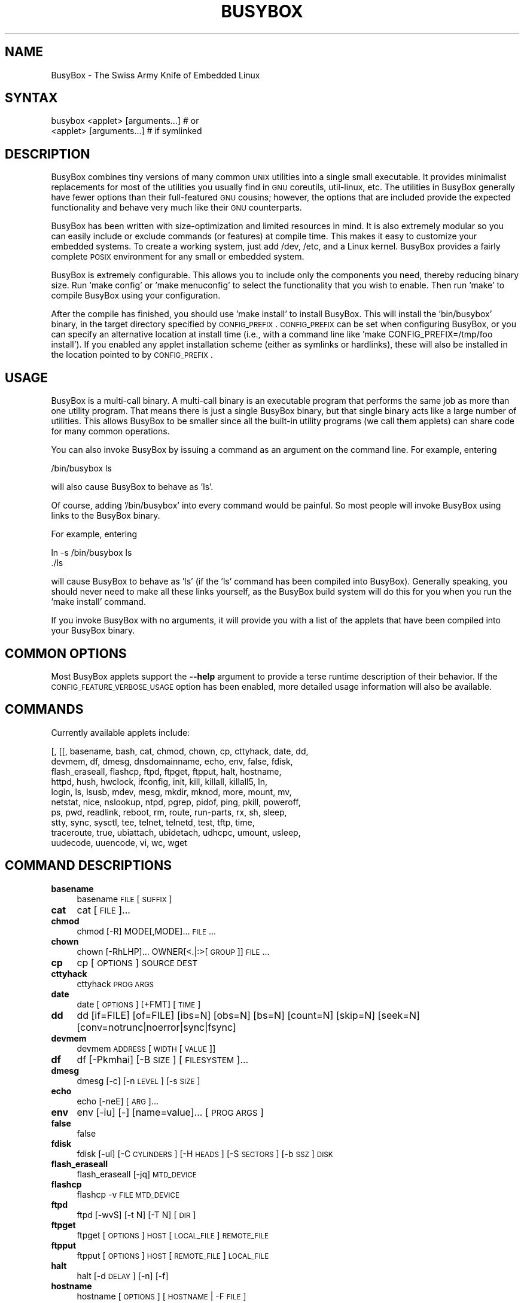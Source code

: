 .\" Automatically generated by Pod::Man 2.25 (Pod::Simple 3.16)
.\"
.\" Standard preamble:
.\" ========================================================================
.de Sp \" Vertical space (when we can't use .PP)
.if t .sp .5v
.if n .sp
..
.de Vb \" Begin verbatim text
.ft CW
.nf
.ne \\$1
..
.de Ve \" End verbatim text
.ft R
.fi
..
.\" Set up some character translations and predefined strings.  \*(-- will
.\" give an unbreakable dash, \*(PI will give pi, \*(L" will give a left
.\" double quote, and \*(R" will give a right double quote.  \*(C+ will
.\" give a nicer C++.  Capital omega is used to do unbreakable dashes and
.\" therefore won't be available.  \*(C` and \*(C' expand to `' in nroff,
.\" nothing in troff, for use with C<>.
.tr \(*W-
.ds C+ C\v'-.1v'\h'-1p'\s-2+\h'-1p'+\s0\v'.1v'\h'-1p'
.ie n \{\
.    ds -- \(*W-
.    ds PI pi
.    if (\n(.H=4u)&(1m=24u) .ds -- \(*W\h'-12u'\(*W\h'-12u'-\" diablo 10 pitch
.    if (\n(.H=4u)&(1m=20u) .ds -- \(*W\h'-12u'\(*W\h'-8u'-\"  diablo 12 pitch
.    ds L" ""
.    ds R" ""
.    ds C` ""
.    ds C' ""
'br\}
.el\{\
.    ds -- \|\(em\|
.    ds PI \(*p
.    ds L" ``
.    ds R" ''
'br\}
.\"
.\" Escape single quotes in literal strings from groff's Unicode transform.
.ie \n(.g .ds Aq \(aq
.el       .ds Aq '
.\"
.\" If the F register is turned on, we'll generate index entries on stderr for
.\" titles (.TH), headers (.SH), subsections (.SS), items (.Ip), and index
.\" entries marked with X<> in POD.  Of course, you'll have to process the
.\" output yourself in some meaningful fashion.
.ie \nF \{\
.    de IX
.    tm Index:\\$1\t\\n%\t"\\$2"
..
.    nr % 0
.    rr F
.\}
.el \{\
.    de IX
..
.\}
.\"
.\" Accent mark definitions (@(#)ms.acc 1.5 88/02/08 SMI; from UCB 4.2).
.\" Fear.  Run.  Save yourself.  No user-serviceable parts.
.    \" fudge factors for nroff and troff
.if n \{\
.    ds #H 0
.    ds #V .8m
.    ds #F .3m
.    ds #[ \f1
.    ds #] \fP
.\}
.if t \{\
.    ds #H ((1u-(\\\\n(.fu%2u))*.13m)
.    ds #V .6m
.    ds #F 0
.    ds #[ \&
.    ds #] \&
.\}
.    \" simple accents for nroff and troff
.if n \{\
.    ds ' \&
.    ds ` \&
.    ds ^ \&
.    ds , \&
.    ds ~ ~
.    ds /
.\}
.if t \{\
.    ds ' \\k:\h'-(\\n(.wu*8/10-\*(#H)'\'\h"|\\n:u"
.    ds ` \\k:\h'-(\\n(.wu*8/10-\*(#H)'\`\h'|\\n:u'
.    ds ^ \\k:\h'-(\\n(.wu*10/11-\*(#H)'^\h'|\\n:u'
.    ds , \\k:\h'-(\\n(.wu*8/10)',\h'|\\n:u'
.    ds ~ \\k:\h'-(\\n(.wu-\*(#H-.1m)'~\h'|\\n:u'
.    ds / \\k:\h'-(\\n(.wu*8/10-\*(#H)'\z\(sl\h'|\\n:u'
.\}
.    \" troff and (daisy-wheel) nroff accents
.ds : \\k:\h'-(\\n(.wu*8/10-\*(#H+.1m+\*(#F)'\v'-\*(#V'\z.\h'.2m+\*(#F'.\h'|\\n:u'\v'\*(#V'
.ds 8 \h'\*(#H'\(*b\h'-\*(#H'
.ds o \\k:\h'-(\\n(.wu+\w'\(de'u-\*(#H)/2u'\v'-.3n'\*(#[\z\(de\v'.3n'\h'|\\n:u'\*(#]
.ds d- \h'\*(#H'\(pd\h'-\w'~'u'\v'-.25m'\f2\(hy\fP\v'.25m'\h'-\*(#H'
.ds D- D\\k:\h'-\w'D'u'\v'-.11m'\z\(hy\v'.11m'\h'|\\n:u'
.ds th \*(#[\v'.3m'\s+1I\s-1\v'-.3m'\h'-(\w'I'u*2/3)'\s-1o\s+1\*(#]
.ds Th \*(#[\s+2I\s-2\h'-\w'I'u*3/5'\v'-.3m'o\v'.3m'\*(#]
.ds ae a\h'-(\w'a'u*4/10)'e
.ds Ae A\h'-(\w'A'u*4/10)'E
.    \" corrections for vroff
.if v .ds ~ \\k:\h'-(\\n(.wu*9/10-\*(#H)'\s-2\u~\d\s+2\h'|\\n:u'
.if v .ds ^ \\k:\h'-(\\n(.wu*10/11-\*(#H)'\v'-.4m'^\v'.4m'\h'|\\n:u'
.    \" for low resolution devices (crt and lpr)
.if \n(.H>23 .if \n(.V>19 \
\{\
.    ds : e
.    ds 8 ss
.    ds o a
.    ds d- d\h'-1'\(ga
.    ds D- D\h'-1'\(hy
.    ds th \o'bp'
.    ds Th \o'LP'
.    ds ae ae
.    ds Ae AE
.\}
.rm #[ #] #H #V #F C
.\" ========================================================================
.\"
.IX Title "BUSYBOX 1"
.TH BUSYBOX 1 "2017-02-15" "version 1.17.0" "BusyBox"
.\" For nroff, turn off justification.  Always turn off hyphenation; it makes
.\" way too many mistakes in technical documents.
.if n .ad l
.nh
.SH "NAME"
BusyBox \- The Swiss Army Knife of Embedded Linux
.SH "SYNTAX"
.IX Header "SYNTAX"
.Vb 1
\& busybox <applet> [arguments...]  # or
\&
\& <applet> [arguments...]          # if symlinked
.Ve
.SH "DESCRIPTION"
.IX Header "DESCRIPTION"
BusyBox combines tiny versions of many common \s-1UNIX\s0 utilities into a single
small executable. It provides minimalist replacements for most of the utilities
you usually find in \s-1GNU\s0 coreutils, util-linux, etc. The utilities in BusyBox
generally have fewer options than their full-featured \s-1GNU\s0 cousins; however, the
options that are included provide the expected functionality and behave very
much like their \s-1GNU\s0 counterparts.
.PP
BusyBox has been written with size-optimization and limited resources in mind.
It is also extremely modular so you can easily include or exclude commands (or
features) at compile time. This makes it easy to customize your embedded
systems. To create a working system, just add /dev, /etc, and a Linux kernel.
BusyBox provides a fairly complete \s-1POSIX\s0 environment for any small or embedded
system.
.PP
BusyBox is extremely configurable.  This allows you to include only the
components you need, thereby reducing binary size. Run 'make config' or 'make
menuconfig' to select the functionality that you wish to enable.  Then run
\&'make' to compile BusyBox using your configuration.
.PP
After the compile has finished, you should use 'make install' to install
BusyBox. This will install the 'bin/busybox' binary, in the target directory
specified by \s-1CONFIG_PREFIX\s0. \s-1CONFIG_PREFIX\s0 can be set when configuring BusyBox,
or you can specify an alternative location at install time (i.e., with a
command line like 'make CONFIG_PREFIX=/tmp/foo install'). If you enabled
any applet installation scheme (either as symlinks or hardlinks), these will
also be installed in the location pointed to by \s-1CONFIG_PREFIX\s0.
.SH "USAGE"
.IX Header "USAGE"
BusyBox is a multi-call binary.  A multi-call binary is an executable program
that performs the same job as more than one utility program.  That means there
is just a single BusyBox binary, but that single binary acts like a large
number of utilities.  This allows BusyBox to be smaller since all the built-in
utility programs (we call them applets) can share code for many common
operations.
.PP
You can also invoke BusyBox by issuing a command as an argument on the
command line.  For example, entering
.PP
.Vb 1
\&        /bin/busybox ls
.Ve
.PP
will also cause BusyBox to behave as 'ls'.
.PP
Of course, adding '/bin/busybox' into every command would be painful.  So most
people will invoke BusyBox using links to the BusyBox binary.
.PP
For example, entering
.PP
.Vb 2
\&        ln \-s /bin/busybox ls
\&        ./ls
.Ve
.PP
will cause BusyBox to behave as 'ls' (if the 'ls' command has been compiled
into BusyBox).  Generally speaking, you should never need to make all these
links yourself, as the BusyBox build system will do this for you when you run
the 'make install' command.
.PP
If you invoke BusyBox with no arguments, it will provide you with a list of the
applets that have been compiled into your BusyBox binary.
.SH "COMMON OPTIONS"
.IX Header "COMMON OPTIONS"
Most BusyBox applets support the \fB\-\-help\fR argument to provide a terse runtime
description of their behavior.  If the \s-1CONFIG_FEATURE_VERBOSE_USAGE\s0 option has
been enabled, more detailed usage information will also be available.
.SH "COMMANDS"
.IX Header "COMMANDS"
Currently available applets include:
.PP
.Vb 10
\&        [, [[, basename, bash, cat, chmod, chown, cp, cttyhack, date, dd,
\&        devmem, df, dmesg, dnsdomainname, echo, env, false, fdisk,
\&        flash_eraseall, flashcp, ftpd, ftpget, ftpput, halt, hostname,
\&        httpd, hush, hwclock, ifconfig, init, kill, killall, killall5, ln,
\&        login, ls, lsusb, mdev, mesg, mkdir, mknod, more, mount, mv,
\&        netstat, nice, nslookup, ntpd, pgrep, pidof, ping, pkill, poweroff,
\&        ps, pwd, readlink, reboot, rm, route, run\-parts, rx, sh, sleep,
\&        stty, sync, sysctl, tee, telnet, telnetd, test, tftp, time,
\&        traceroute, true, ubiattach, ubidetach, udhcpc, umount, usleep,
\&        uudecode, uuencode, vi, wc, wget
.Ve
.SH "COMMAND DESCRIPTIONS"
.IX Header "COMMAND DESCRIPTIONS"
.IP "\fBbasename\fR" 4
.IX Item "basename"
basename \s-1FILE\s0 [\s-1SUFFIX\s0]
.IP "\fBcat\fR" 4
.IX Item "cat"
cat [\s-1FILE\s0]...
.IP "\fBchmod\fR" 4
.IX Item "chmod"
chmod [\-R] MODE[,MODE]... \s-1FILE\s0...
.IP "\fBchown\fR" 4
.IX Item "chown"
chown [\-RhLHP]... OWNER[<.|:>[\s-1GROUP\s0]] \s-1FILE\s0...
.IP "\fBcp\fR" 4
.IX Item "cp"
cp [\s-1OPTIONS\s0] \s-1SOURCE\s0 \s-1DEST\s0
.IP "\fBcttyhack\fR" 4
.IX Item "cttyhack"
cttyhack \s-1PROG\s0 \s-1ARGS\s0
.IP "\fBdate\fR" 4
.IX Item "date"
date [\s-1OPTIONS\s0] [+FMT] [\s-1TIME\s0]
.IP "\fBdd\fR" 4
.IX Item "dd"
dd [if=FILE] [of=FILE] [ibs=N] [obs=N] [bs=N] [count=N] [skip=N]
	[seek=N] [conv=notrunc|noerror|sync|fsync]
.IP "\fBdevmem\fR" 4
.IX Item "devmem"
devmem \s-1ADDRESS\s0 [\s-1WIDTH\s0 [\s-1VALUE\s0]]
.IP "\fBdf\fR" 4
.IX Item "df"
df [\-Pkmhai] [\-B \s-1SIZE\s0] [\s-1FILESYSTEM\s0]...
.IP "\fBdmesg\fR" 4
.IX Item "dmesg"
dmesg [\-c] [\-n \s-1LEVEL\s0] [\-s \s-1SIZE\s0]
.IP "\fBecho\fR" 4
.IX Item "echo"
echo [\-neE] [\s-1ARG\s0]...
.IP "\fBenv\fR" 4
.IX Item "env"
env [\-iu] [\-] [name=value]... [\s-1PROG\s0 \s-1ARGS\s0]
.IP "\fBfalse\fR" 4
.IX Item "false"
false
.IP "\fBfdisk\fR" 4
.IX Item "fdisk"
fdisk [\-ul] [\-C \s-1CYLINDERS\s0] [\-H \s-1HEADS\s0] [\-S \s-1SECTORS\s0] [\-b \s-1SSZ\s0] \s-1DISK\s0
.IP "\fBflash_eraseall\fR" 4
.IX Item "flash_eraseall"
flash_eraseall [\-jq] \s-1MTD_DEVICE\s0
.IP "\fBflashcp\fR" 4
.IX Item "flashcp"
flashcp \-v \s-1FILE\s0 \s-1MTD_DEVICE\s0
.IP "\fBftpd\fR" 4
.IX Item "ftpd"
ftpd [\-wvS] [\-t N] [\-T N] [\s-1DIR\s0]
.IP "\fBftpget\fR" 4
.IX Item "ftpget"
ftpget [\s-1OPTIONS\s0] \s-1HOST\s0 [\s-1LOCAL_FILE\s0] \s-1REMOTE_FILE\s0
.IP "\fBftpput\fR" 4
.IX Item "ftpput"
ftpput [\s-1OPTIONS\s0] \s-1HOST\s0 [\s-1REMOTE_FILE\s0] \s-1LOCAL_FILE\s0
.IP "\fBhalt\fR" 4
.IX Item "halt"
halt [\-d \s-1DELAY\s0] [\-n] [\-f]
.IP "\fBhostname\fR" 4
.IX Item "hostname"
hostname [\s-1OPTIONS\s0] [\s-1HOSTNAME\s0 | \-F \s-1FILE\s0]
.IP "\fBhttpd\fR" 4
.IX Item "httpd"
httpd [\-ifv[v]] [\-c \s-1CONFFILE\s0] [\-p [\s-1IP:\s0]PORT] [\-h \s-1HOME\s0]
or httpd \-d/\-e \s-1STRING\s0
.IP "\fBhwclock\fR" 4
.IX Item "hwclock"
hwclock [\-r] [\-s] [\-w] [\-l] [\-u] [\-f \s-1FILE\s0]
.IP "\fBifconfig\fR" 4
.IX Item "ifconfig"
ifconfig [\-a] interface [address]
.IP "\fBinit\fR" 4
.IX Item "init"
init
.IP "\fBkill\fR" 4
.IX Item "kill"
kill [\-l] [\-SIG] \s-1PID\s0...
.IP "\fBkillall\fR" 4
.IX Item "killall"
killall [\-l] [\-q] [\-SIG] \s-1PROCESS_NAME\s0...
.IP "\fBkillall5\fR" 4
.IX Item "killall5"
killall5 [\-l] [\-SIG] [\-o \s-1PID\s0]...
.IP "\fBln\fR" 4
.IX Item "ln"
ln [\s-1OPTIONS\s0] \s-1TARGET\s0... LINK|DIR
.IP "\fBlogin\fR" 4
.IX Item "login"
login [\-p] [\-h \s-1HOST\s0] [[\-f] \s-1USER\s0]
.IP "\fBls\fR" 4
.IX Item "ls"
ls [\-1AacCdeFilnpLRrSsTtuvwxXhk] [\s-1FILE\s0]...
.IP "\fBmdev\fR" 4
.IX Item "mdev"
mdev [\-s]
.IP "\fBmesg\fR" 4
.IX Item "mesg"
mesg [y|n]
.IP "\fBmkdir\fR" 4
.IX Item "mkdir"
mkdir [\s-1OPTIONS\s0] \s-1DIRECTORY\s0...
.IP "\fBmknod\fR" 4
.IX Item "mknod"
mknod [\s-1OPTIONS\s0] \s-1NAME\s0 \s-1TYPE\s0 \s-1MAJOR\s0 \s-1MINOR\s0
.IP "\fBmore\fR" 4
.IX Item "more"
more [\s-1FILE\s0]...
.IP "\fBmount\fR" 4
.IX Item "mount"
mount [\s-1OPTIONS\s0] [\-o \s-1OPTS\s0] \s-1DEVICE\s0 \s-1NODE\s0
.IP "\fBmv\fR" 4
.IX Item "mv"
mv [\s-1OPTIONS\s0] \s-1SOURCE\s0 \s-1DEST\s0
or: mv [\s-1OPTIONS\s0] \s-1SOURCE\s0... \s-1DIRECTORY\s0
.IP "\fBnetstat\fR" 4
.IX Item "netstat"
netstat [\-laentuwxrWp]
.IP "\fBnice\fR" 4
.IX Item "nice"
nice [\-n \s-1ADJUST\s0] [\s-1PROG\s0 \s-1ARGS\s0]
.IP "\fBnslookup\fR" 4
.IX Item "nslookup"
nslookup [\s-1HOST\s0] [\s-1SERVER\s0]
.IP "\fBntpd\fR" 4
.IX Item "ntpd"
ntpd [\-dnqwl] [\-S \s-1PROG\s0] [\-p \s-1PEER\s0]...
.IP "\fBpgrep\fR" 4
.IX Item "pgrep"
pgrep [\-flnovx] [\-s SID|\-P PPID|PATTERN]
.IP "\fBpidof\fR" 4
.IX Item "pidof"
pidof [\s-1OPTIONS\s0] [\s-1NAME\s0]...
.IP "\fBping\fR" 4
.IX Item "ping"
ping [\s-1OPTIONS\s0] \s-1HOST\s0
.IP "\fBpkill\fR" 4
.IX Item "pkill"
pkill [\-l|\-SIGNAL] [\-fnovx] [\-s SID|\-P PPID|PATTERN]
.IP "\fBpoweroff\fR" 4
.IX Item "poweroff"
poweroff [\-d \s-1DELAY\s0] [\-n] [\-f]
.IP "\fBps\fR" 4
.IX Item "ps"
ps
.IP "\fBpwd\fR" 4
.IX Item "pwd"
pwd
.IP "\fBreadlink\fR" 4
.IX Item "readlink"
readlink [\-fnv] \s-1FILE\s0
.IP "\fBreboot\fR" 4
.IX Item "reboot"
reboot [\-d \s-1DELAY\s0] [\-n] [\-f]
.IP "\fBrm\fR" 4
.IX Item "rm"
rm [\s-1OPTIONS\s0] \s-1FILE\s0...
.IP "\fBroute\fR" 4
.IX Item "route"
route [{add|del|delete}]
.IP "\fBrun-parts\fR" 4
.IX Item "run-parts"
run-parts [\-t] [\-l] [\-a \s-1ARG\s0] [\-u \s-1MASK\s0] \s-1DIRECTORY\s0
.IP "\fBrx\fR" 4
.IX Item "rx"
rx \s-1FILE\s0
.IP "\fBsleep\fR" 4
.IX Item "sleep"
sleep [N]...
.IP "\fBstty\fR" 4
.IX Item "stty"
stty [\-a|g] [\-F \s-1DEVICE\s0] [\s-1SETTING\s0]...
.IP "\fBsync\fR" 4
.IX Item "sync"
sync
.IP "\fBsysctl\fR" 4
.IX Item "sysctl"
sysctl [\s-1OPTIONS\s0] [\s-1VALUE\s0]...
.IP "\fBtee\fR" 4
.IX Item "tee"
tee [\s-1OPTIONS\s0] [\s-1FILE\s0]...
.IP "\fBtelnet\fR" 4
.IX Item "telnet"
telnet [\-a] [\-l \s-1USER\s0] \s-1HOST\s0 [\s-1PORT\s0]
.IP "\fBtelnetd\fR" 4
.IX Item "telnetd"
telnetd [\s-1OPTIONS\s0]
.IP "\fBtest\fR" 4
.IX Item "test"
test \s-1EXPRESSION\s0 ]
.IP "\fBtftp\fR" 4
.IX Item "tftp"
tftp [\s-1OPTIONS\s0] \s-1HOST\s0 [\s-1PORT\s0]
.IP "\fBtime\fR" 4
.IX Item "time"
time [\s-1OPTIONS\s0] \s-1PROG\s0 \s-1ARGS\s0
.IP "\fBtraceroute\fR" 4
.IX Item "traceroute"
traceroute [\-FIldnrv] [\-f 1ST_TTL] [\-m \s-1MAXTTL\s0] [\-p \s-1PORT\s0] [\-q \s-1PROBES\s0]
	[\-s \s-1SRC_IP\s0] [\-t \s-1TOS\s0] [\-w \s-1WAIT_SEC\s0] [\-g \s-1GATEWAY\s0] [\-i \s-1IFACE\s0]
	[\-z \s-1PAUSE_MSEC\s0] \s-1HOST\s0 [\s-1BYTES\s0]
.IP "\fBtrue\fR" 4
.IX Item "true"
true
.IP "\fBubiattach\fR" 4
.IX Item "ubiattach"
ubiattach \-m \s-1MTD_NUM\s0 [\-d \s-1UBI_NUM\s0] \s-1UBI_CTRL_DEV\s0
.IP "\fBubidetach\fR" 4
.IX Item "ubidetach"
ubidetach \-d \s-1UBI_NUM\s0 \s-1UBI_CTRL_DEV\s0
.IP "\fBudhcpc\fR" 4
.IX Item "udhcpc"
udhcpc [\-fbnqvoCR] [\-i \s-1IFACE\s0] [\-r \s-1IP\s0] [\-s \s-1PROG\s0] [\-p \s-1PIDFILE\s0]
	[\-H \s-1HOSTNAME\s0] [\-c \s-1CID\s0] [\-V \s-1VENDOR\s0] [\-O \s-1DHCP_OPT\s0]... [\-P N]
.IP "\fBumount\fR" 4
.IX Item "umount"
umount [\s-1OPTIONS\s0] FILESYSTEM|DIRECTORY
.IP "\fBusleep\fR" 4
.IX Item "usleep"
usleep N
.IP "\fBuudecode\fR" 4
.IX Item "uudecode"
uudecode [\-o \s-1OUTFILE\s0] [\s-1INFILE\s0]
.IP "\fBuuencode\fR" 4
.IX Item "uuencode"
uuencode [\-m] [\s-1INFILE\s0] \s-1STORED_FILENAME\s0
.IP "\fBvi\fR" 4
.IX Item "vi"
vi [\s-1OPTIONS\s0] [\s-1FILE\s0]...
.IP "\fBwc\fR" 4
.IX Item "wc"
wc [\s-1OPTIONS\s0] [\s-1FILE\s0]...
.IP "\fBwget\fR" 4
.IX Item "wget"
wget [\-csq] [\-O \s-1FILE\s0] [\-Y on/off] [\-P \s-1DIR\s0] [\-U \s-1AGENT\s0] \s-1URL\s0
.SH "LIBC NSS"
.IX Header "LIBC NSS"
\&\s-1GNU\s0 Libc (glibc) uses the Name Service Switch (\s-1NSS\s0) to configure the behavior
of the C library for the local environment, and to configure how it reads
system data, such as passwords and group information.  This is implemented
using an /etc/nsswitch.conf configuration file, and using one or more of the
/lib/libnss_* libraries.  BusyBox tries to avoid using any libc calls that make
use of \s-1NSS\s0.  Some applets however, such as login and su, will use libc functions
that require \s-1NSS\s0.
.PP
If you enable \s-1CONFIG_USE_BB_PWD_GRP\s0, BusyBox will use internal functions to
directly access the /etc/passwd, /etc/group, and /etc/shadow files without
using \s-1NSS\s0.  This may allow you to run your system without the need for
installing any of the \s-1NSS\s0 configuration files and libraries.
.PP
When used with glibc, the BusyBox 'networking' applets will similarly require
that you install at least some of the glibc \s-1NSS\s0 stuff (in particular,
/etc/nsswitch.conf, /lib/libnss_dns*, /lib/libnss_files*, and /lib/libresolv*).
.PP
Shameless Plug: As an alternative, one could use a C library such as uClibc.  In
addition to making your system significantly smaller, uClibc does not require the
use of any \s-1NSS\s0 support files or libraries.
.SH "MAINTAINER"
.IX Header "MAINTAINER"
Denis Vlasenko <vda.linux@googlemail.com>
.SH "AUTHORS"
.IX Header "AUTHORS"
The following people have contributed code to BusyBox whether they know it or
not.  If you have written code included in BusyBox, you should probably be
listed here so you can obtain your bit of eternal glory.  If you should be
listed here, or the description of what you have done needs more detail, or is
incorrect, please send in an update.
.PP
Emanuele Aina <emanuele.aina@tiscali.it>
    run-parts
.PP
Erik Andersen <andersen@codepoet.org>
.PP
.Vb 4
\&    Tons of new stuff, major rewrite of most of the
\&    core apps, tons of new apps as noted in header files.
\&    Lots of tedious effort writing these boring docs that
\&    nobody is going to actually read.
.Ve
.PP
Laurence Anderson <l.d.anderson@warwick.ac.uk>
.PP
.Vb 1
\&    rpm2cpio, unzip, get_header_cpio, read_gz interface, rpm
.Ve
.PP
Jeff Angielski <jeff@theptrgroup.com>
.PP
.Vb 1
\&    ftpput, ftpget
.Ve
.PP
Edward Betts <edward@debian.org>
.PP
.Vb 1
\&    expr, hostid, logname, whoami
.Ve
.PP
John Beppu <beppu@codepoet.org>
.PP
.Vb 1
\&    du, nslookup, sort
.Ve
.PP
Brian Candler <B.Candler@pobox.com>
.PP
.Vb 1
\&    tiny\-ls(ls)
.Ve
.PP
Randolph Chung <tausq@debian.org>
.PP
.Vb 1
\&    fbset, ping, hostname
.Ve
.PP
Dave Cinege <dcinege@psychosis.com>
.PP
.Vb 2
\&    more(v2), makedevs, dutmp, modularization, auto links file,
\&    various fixes, Linux Router Project maintenance
.Ve
.PP
Jordan Crouse <jordan@cosmicpenguin.net>
.PP
.Vb 1
\&    ipcalc
.Ve
.PP
Magnus Damm <damm@opensource.se>
.PP
.Vb 1
\&    tftp client insmod powerpc support
.Ve
.PP
Larry Doolittle <ldoolitt@recycle.lbl.gov>
.PP
.Vb 1
\&    pristine source directory compilation, lots of patches and fixes.
.Ve
.PP
Glenn Engel <glenne@engel.org>
.PP
.Vb 1
\&    httpd
.Ve
.PP
Gennady Feldman <gfeldman@gena01.com>
.PP
.Vb 2
\&    Sysklogd (single threaded syslogd, IPC Circular buffer support,
\&    logread), various fixes.
.Ve
.PP
Karl M. Hegbloom <karlheg@debian.org>
.PP
.Vb 1
\&    cp_mv.c, the test suite, various fixes to utility.c, &c.
.Ve
.PP
Daniel Jacobowitz <dan@debian.org>
.PP
.Vb 1
\&    mktemp.c
.Ve
.PP
Matt Kraai <kraai@alumni.cmu.edu>
.PP
.Vb 1
\&    documentation, bugfixes, test suite
.Ve
.PP
Stephan Linz <linz@li\-pro.net>
.PP
.Vb 1
\&    ipcalc, Red Hat equivalence
.Ve
.PP
John Lombardo <john@deltanet.com>
.PP
.Vb 1
\&    tr
.Ve
.PP
Glenn McGrath <bug1@iinet.net.au>
.PP
.Vb 3
\&    Common unarchiving code and unarchiving applets, ifupdown, ftpgetput,
\&    nameif, sed, patch, fold, install, uudecode.
\&    Various bugfixes, review and apply numerous patches.
.Ve
.PP
Manuel Novoa \s-1III\s0 <mjn3@codepoet.org>
.PP
.Vb 3
\&    cat, head, mkfifo, mknod, rmdir, sleep, tee, tty, uniq, usleep, wc, yes,
\&    mesg, vconfig, make_directory, parse_mode, dirname, mode_string,
\&    get_last_path_component, simplify_path, and a number trivial libbb routines
\&
\&    also bug fixes, partial rewrites, and size optimizations in
\&    ash, basename, cal, cmp, cp, df, du, echo, env, ln, logname, md5sum, mkdir,
\&    mv, realpath, rm, sort, tail, touch, uname, watch, arith, human_readable,
\&    interface, dutmp, ifconfig, route
.Ve
.PP
Vladimir Oleynik <dzo@simtreas.ru>
.PP
.Vb 4
\&    cmdedit; xargs(current), httpd(current);
\&    ports: ash, crond, fdisk, inetd, stty, traceroute, top;
\&    locale, various fixes
\&    and irreconcilable critic of everything not perfect.
.Ve
.PP
Bruce Perens <bruce@pixar.com>
.PP
.Vb 2
\&    Original author of BusyBox in 1995, 1996. Some of his code can
\&    still be found hiding here and there...
.Ve
.PP
Tim Riker <Tim@Rikers.org>
.PP
.Vb 1
\&    bug fixes, member of fan club
.Ve
.PP
Kent Robotti <robotti@metconnect.com>
.PP
.Vb 1
\&    reset, tons and tons of bug reports and patches.
.Ve
.PP
Chip Rosenthal <chip@unicom.com>, <crosenth@covad.com>
.PP
.Vb 1
\&    wget \- Contributed by permission of Covad Communications
.Ve
.PP
Pavel Roskin <proski@gnu.org>
.PP
.Vb 1
\&    Lots of bugs fixes and patches.
.Ve
.PP
Gyepi Sam <gyepi@praxis\-sw.com>
.PP
.Vb 1
\&    Remote logging feature for syslogd
.Ve
.PP
Linus Torvalds <torvalds@transmeta.com>
.PP
.Vb 1
\&    mkswap, fsck.minix, mkfs.minix
.Ve
.PP
Mark Whitley <markw@codepoet.org>
.PP
.Vb 2
\&    grep, sed, cut, xargs(previous),
\&    style\-guide, new\-applet\-HOWTO, bug fixes, etc.
.Ve
.PP
Charles P. Wright <cpwright@villagenet.com>
.PP
.Vb 1
\&    gzip, mini\-netcat(nc)
.Ve
.PP
Enrique Zanardi <ezanardi@ull.es>
.PP
.Vb 1
\&    tarcat (since removed), loadkmap, various fixes, Debian maintenance
.Ve
.PP
Tito Ragusa <farmatito@tiscali.it>
.PP
.Vb 1
\&    devfsd and size optimizations in strings, openvt and deallocvt.
.Ve

